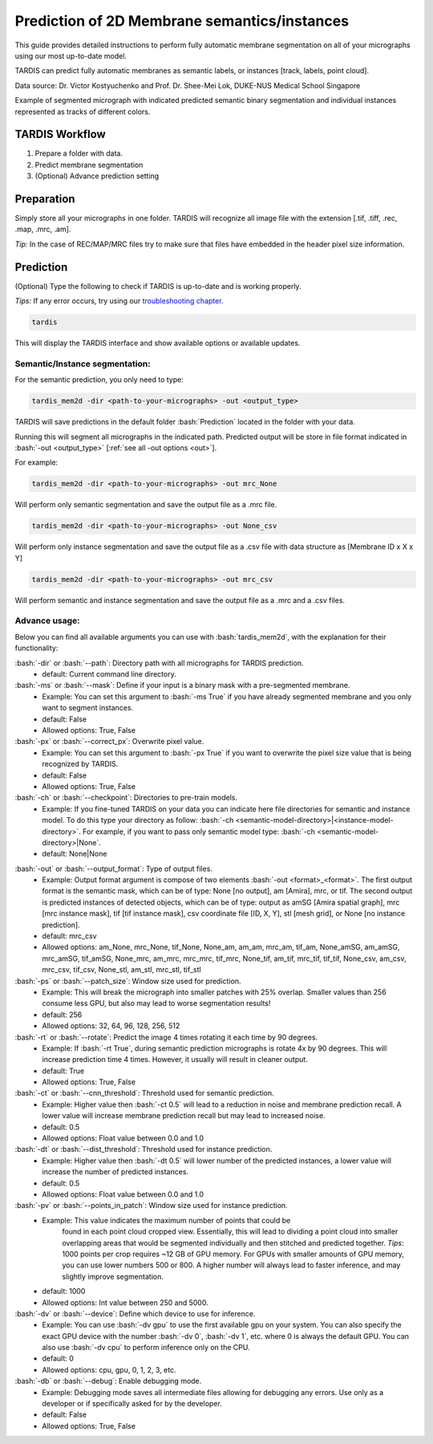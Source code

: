 .. role:: bash(code)
   :language: bash
   :class: highlight

.. role:: guilabel

Prediction of 2D Membrane semantics/instances
---------------------------------------------

This guide provides detailed instructions to perform fully automatic membrane
segmentation on all of your micrographs using our most up-to-date model.

TARDIS can predict fully automatic membranes as semantic labels,
or instances [track, labels, point cloud].

.. image:: ../resources/2d_mem.jpg

Data source: Dr. Victor Kostyuchenko and Prof. Dr. Shee-Mei Lok, DUKE-NUS Medical School Singapore

Example of segmented micrograph with indicated predicted semantic binary
segmentation and individual instances represented as tracks of different colors.

TARDIS Workflow
_______________

#. Prepare a folder with data.
#. Predict membrane segmentation
#. (Optional) Advance prediction setting

Preparation
___________

Simply store all your micrographs in one folder. TARDIS will recognize all
image file with the extension [.tif, .tiff, .rec, .map, .mrc, .am].

`Tip:` In the case of REC/MAP/MRC files try to make sure that files have embedded
in the header pixel size information.

Prediction
__________

(Optional) Type the following to check if TARDIS is up-to-date and is working properly.

`Tips:` If any error occurs, try using our `troubleshooting chapter <troubleshooting.html>`__.

.. code-block::

    tardis

This will display the TARDIS interface and show available options or available updates.

.. image:: ../resources/main_tardis.jpg
  :width: 512

Semantic/Instance segmentation:
```````````````````````````````
For the semantic prediction, you only need to type:

.. code-block::

    tardis_mem2d -dir <path-to-your-micrographs> -out <output_type>

TARDIS will save predictions in the default folder :bash:`Prediction` located in
the folder with your data.

Running this will segment all micrographs in the indicated path. Predicted output
will be store in file format indicated in :bash:`-out <output_type>` [:ref:`see all -out options <out>`].

For example:

.. code-block::

    tardis_mem2d -dir <path-to-your-micrographs> -out mrc_None

Will perform only semantic segmentation and save the output file as a .mrc file.

.. code-block::

    tardis_mem2d -dir <path-to-your-micrographs> -out None_csv

Will perform only instance segmentation and save the output file as a .csv file with data
structure as [Membrane ID x X x Y]

.. code-block::

    tardis_mem2d -dir <path-to-your-micrographs> -out mrc_csv

Will perform semantic and instance segmentation and save the output file as a .mrc and a .csv files.

Advance usage:
``````````````

Below you can find all available arguments you can use with :bash:`tardis_mem2d`,
with the explanation for their functionality:

:bash:`-dir` or :bash:`--path`: Directory path with all micrographs for TARDIS prediction.
    - :guilabel:`default:` Current command line directory.

:bash:`-ms` or :bash:`--mask`: Define if your input is a binary mask with a pre-segmented membrane.
    - :guilabel:`Example:` You can set this argument to :bash:`-ms True` if you have already segmented membrane
      and you only want to segment instances.

    - :guilabel:`default:` False
    - :guilabel:`Allowed options:` True, False

:bash:`-px` or :bash:`--correct_px`: Overwrite pixel value.
    - :guilabel:`Example:` You can set this argument to :bash:`-px True` if you want to overwrite
      the pixel size value that is being recognized by TARDIS.

    - :guilabel:`default:` False
    - :guilabel:`Allowed options:` True, False

:bash:`-ch` or :bash:`--checkpoint`: Directories to pre-train models.
    - :guilabel:`Example:` If you fine-tuned TARDIS on your data you can indicate here
      file directories for semantic and instance model. To do this type your directory
      as follow: :bash:`-ch <semantic-model-directory>|<instance-model-directory>`. For example,
      if you want to pass only semantic model type: :bash:`-ch <semantic-model-directory>|None`.

    - :guilabel:`default:` None|None

.. _out:

:bash:`-out` or :bash:`--output_format`: Type of output files.
    - :guilabel:`Example:` Output format argument is compose of two elements :bash:`-out <format>_<format>`.
      The first output format is the semantic mask, which can be of type: None [no output], am [Amira], mrc, or tif.
      The second output is predicted instances of detected objects, which can be of type:
      output as amSG [Amira spatial graph], mrc [mrc instance mask], tif [tif instance mask],
      csv coordinate file [ID, X, Y], stl [mesh grid], or None [no instance prediction].

    - :guilabel:`default:` mrc_csv
    - :guilabel:`Allowed options:` am_None, mrc_None, tif_None, None_am, am_am, mrc_am, tif_am,
      None_amSG, am_amSG, mrc_amSG, tif_amSG, None_mrc, am_mrc, mrc_mrc, tif_mrc,
      None_tif, am_tif, mrc_tif, tif_tif, None_csv, am_csv, mrc_csv, tif_csv,
      None_stl, am_stl, mrc_stl, tif_stl

:bash:`-ps` or :bash:`--patch_size`: Window size used for prediction.
    - :guilabel:`Example:` This will break the micrograph into smaller patches with 25% overlap.
      Smaller values than 256 consume less GPU, but also may lead to worse segmentation results!

    - :guilabel:`default:` 256
    - :guilabel:`Allowed options:` 32, 64, 96, 128, 256, 512

:bash:`-rt` or :bash:`--rotate`: Predict the image 4 times rotating it each time by 90 degrees.
    - :guilabel:`Example:` If :bash:`-rt True`, during semantic prediction micrographs is rotate 4x by 90 degrees.
      This will increase prediction time 4 times. However, it usually will result in cleaner output.

    - :guilabel:`default:` True
    - :guilabel:`Allowed options:` True, False

:bash:`-ct` or :bash:`--cnn_threshold`: Threshold used for semantic prediction.
    - :guilabel:`Example:` Higher value then :bash:`-ct 0.5` will lead to a reduction in noise
      and membrane prediction recall. A lower value will increase membrane prediction
      recall but may lead to increased noise.

    - :guilabel:`default:` 0.5
    - :guilabel:`Allowed options:` Float value between 0.0 and 1.0

:bash:`-dt` or :bash:`--dist_threshold`: Threshold used for instance prediction.
    - :guilabel:`Example:` Higher value then :bash:`-dt 0.5` will lower number of the
      predicted instances, a lower value will increase the number of predicted instances.

    - :guilabel:`default:` 0.5
    - :guilabel:`Allowed options:` Float value between 0.0 and 1.0

:bash:`-pv` or :bash:`--points_in_patch`: Window size used for instance prediction.
    - :guilabel:`Example:` This value indicates the maximum number of points that could be
       found in each point cloud cropped view. Essentially, this will lead to dividing
       a point cloud into smaller overlapping areas that would be segmented individually and
       then stitched and predicted together. `Tips`: 1000 points per crop requires
       ~12 GB of GPU memory. For GPUs with smaller amounts of GPU memory, you can use
       lower numbers 500 or 800. A higher number will always lead to faster inference,
       and may slightly improve segmentation.

    - :guilabel:`default:` 1000
    - :guilabel:`Allowed options:` Int value between 250 and 5000.

:bash:`-dv` or :bash:`--device`: Define which device to use for inference.
    - :guilabel:`Example:` You can use :bash:`-dv gpu` to use the first available gpu on your system.
      You can also specify the exact GPU device with the number :bash:`-dv 0`, :bash:`-dv 1`, etc. where 0 is always the default GPU.
      You can also use :bash:`-dv cpu` to perform inference only on the CPU.

    - :guilabel:`default:` 0
    - :guilabel:`Allowed options:` cpu, gpu, 0, 1, 2, 3, etc.

:bash:`-db` or :bash:`--debug`: Enable debugging mode.
    - :guilabel:`Example:` Debugging mode saves all intermediate files allowing for
      debugging any errors. Use only as a developer or if specifically asked for by the developer.

    - :guilabel:`default:` False
    - :guilabel:`Allowed options:` True, False